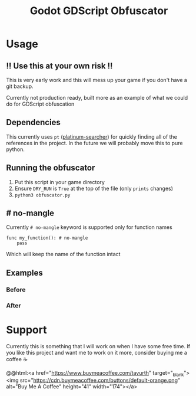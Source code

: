 #+TITLE: Godot GDScript Obfuscator

* Usage

** ‼ Use this at your own risk ‼

This is very early work and this will mess up your game if you don't have a git backup.

Currently not production ready, built more as an example of what we could do for GDScript obfuscation

** Dependencies

This currently uses ~pt~ ([[https://github.com/monochromegane/the_platinum_searcher][platinum-searcher]]) for quickly finding all of the references in the project.
In the future we will probably move this to pure python.

** Running the obfuscator

1. Put this script in your game directory
2. Ensure ~DRY_RUN~ is ~True~ at the top of the file (only ~prints~ changes)
3. ~python3 obfuscator.py~

** # no-mangle

Currently ~# no-mangle~ keyword is supported only for function names

#+begin_src gdscript
func my_function(): # no-mangle
	pass
#+end_src

Which will keep the name of the function intact

** Examples

*** Before
[[https://user-images.githubusercontent.com/100964/158587446-158ce369-cb4a-45ce-b8cd-7329df61e0df.png]]

*** After
[[https://user-images.githubusercontent.com/100964/158587624-b473b637-b3b2-4dd9-93dd-d725d48d1491.png]]

* Support

Currently this is something that I will work on when I have some free time. If you like this project and want me to work on it more, consider buying me a coffee ☕️

@@html:<a href="https://www.buymeacoffee.com/tavurth" target="_blank"><img src="https://cdn.buymeacoffee.com/buttons/default-orange.png" alt="Buy Me A Coffee" height="41" width="174"></a>
